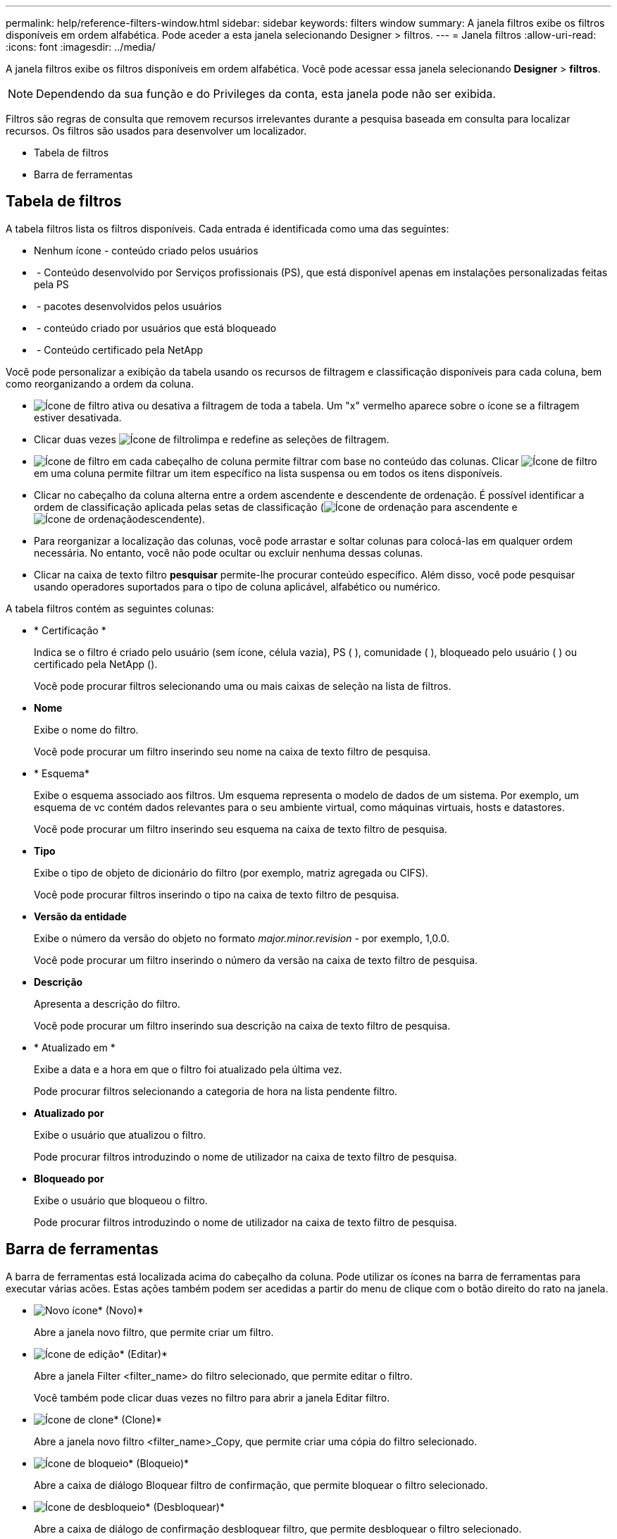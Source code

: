 ---
permalink: help/reference-filters-window.html 
sidebar: sidebar 
keywords: filters window 
summary: A janela filtros exibe os filtros disponíveis em ordem alfabética. Pode aceder a esta janela selecionando Designer > filtros. 
---
= Janela filtros
:allow-uri-read: 
:icons: font
:imagesdir: ../media/


[role="lead"]
A janela filtros exibe os filtros disponíveis em ordem alfabética. Você pode acessar essa janela selecionando *Designer* > *filtros*.


NOTE: Dependendo da sua função e do Privileges da conta, esta janela pode não ser exibida.

Filtros são regras de consulta que removem recursos irrelevantes durante a pesquisa baseada em consulta para localizar recursos. Os filtros são usados para desenvolver um localizador.

* Tabela de filtros
* Barra de ferramentas




== Tabela de filtros

A tabela filtros lista os filtros disponíveis. Cada entrada é identificada como uma das seguintes:

* Nenhum ícone - conteúdo criado pelos usuários
* image:../media/ps_certified_icon_wfa.gif[""] - Conteúdo desenvolvido por Serviços profissionais (PS), que está disponível apenas em instalações personalizadas feitas pela PS
* image:../media/community_certification.gif[""] - pacotes desenvolvidos pelos usuários
* image:../media/lock_icon_wfa.gif[""] - conteúdo criado por usuários que está bloqueado
* image:../media/netapp_certified.gif[""] - Conteúdo certificado pela NetApp


Você pode personalizar a exibição da tabela usando os recursos de filtragem e classificação disponíveis para cada coluna, bem como reorganizando a ordem da coluna.

* image:../media/filter_icon_wfa.gif["Ícone de filtro"] ativa ou desativa a filtragem de toda a tabela. Um "x" vermelho aparece sobre o ícone se a filtragem estiver desativada.
* Clicar duas vezes image:../media/filter_icon_wfa.gif["Ícone de filtro"]limpa e redefine as seleções de filtragem.
* image:../media/wfa_filter_icon.gif["Ícone de filtro"] em cada cabeçalho de coluna permite filtrar com base no conteúdo das colunas. Clicar image:../media/wfa_filter_icon.gif["Ícone de filtro"] em uma coluna permite filtrar um item específico na lista suspensa ou em todos os itens disponíveis.
* Clicar no cabeçalho da coluna alterna entre a ordem ascendente e descendente de ordenação. É possível identificar a ordem de classificação aplicada pelas setas de classificação (image:../media/wfa_sortarrow_up_icon.gif["Ícone de ordenação"] para ascendente e image:../media/wfa_sortarrow_down_icon.gif["Ícone de ordenação"]descendente).
* Para reorganizar a localização das colunas, você pode arrastar e soltar colunas para colocá-las em qualquer ordem necessária. No entanto, você não pode ocultar ou excluir nenhuma dessas colunas.
* Clicar na caixa de texto filtro *pesquisar* permite-lhe procurar conteúdo específico. Além disso, você pode pesquisar usando operadores suportados para o tipo de coluna aplicável, alfabético ou numérico.


A tabela filtros contém as seguintes colunas:

* * Certificação *
+
Indica se o filtro é criado pelo usuário (sem ícone, célula vazia), PS (image:../media/ps_certified_icon_wfa.gif[""] ), comunidade (image:../media/community_certification.gif[""] ), bloqueado pelo usuário ( )image:../media/lock_icon_wfa.gif[""] ou certificado pela NetApp (image:../media/netapp_certified.gif[""]).

+
Você pode procurar filtros selecionando uma ou mais caixas de seleção na lista de filtros.

* *Nome*
+
Exibe o nome do filtro.

+
Você pode procurar um filtro inserindo seu nome na caixa de texto filtro de pesquisa.

* * Esquema*
+
Exibe o esquema associado aos filtros. Um esquema representa o modelo de dados de um sistema. Por exemplo, um esquema de vc contém dados relevantes para o seu ambiente virtual, como máquinas virtuais, hosts e datastores.

+
Você pode procurar um filtro inserindo seu esquema na caixa de texto filtro de pesquisa.

* *Tipo*
+
Exibe o tipo de objeto de dicionário do filtro (por exemplo, matriz agregada ou CIFS).

+
Você pode procurar filtros inserindo o tipo na caixa de texto filtro de pesquisa.

* *Versão da entidade*
+
Exibe o número da versão do objeto no formato _major.minor.revision_ - por exemplo, 1,0.0.

+
Você pode procurar um filtro inserindo o número da versão na caixa de texto filtro de pesquisa.

* *Descrição*
+
Apresenta a descrição do filtro.

+
Você pode procurar um filtro inserindo sua descrição na caixa de texto filtro de pesquisa.

* * Atualizado em *
+
Exibe a data e a hora em que o filtro foi atualizado pela última vez.

+
Pode procurar filtros selecionando a categoria de hora na lista pendente filtro.

* *Atualizado por*
+
Exibe o usuário que atualizou o filtro.

+
Pode procurar filtros introduzindo o nome de utilizador na caixa de texto filtro de pesquisa.

* *Bloqueado por*
+
Exibe o usuário que bloqueou o filtro.

+
Pode procurar filtros introduzindo o nome de utilizador na caixa de texto filtro de pesquisa.





== Barra de ferramentas

A barra de ferramentas está localizada acima do cabeçalho da coluna. Pode utilizar os ícones na barra de ferramentas para executar várias acões. Estas ações também podem ser acedidas a partir do menu de clique com o botão direito do rato na janela.

* image:../media/new_wfa_icon.gif["Novo ícone"]* (Novo)*
+
Abre a janela novo filtro, que permite criar um filtro.

* image:../media/edit_wfa_icon.gif["Ícone de edição"]* (Editar)*
+
Abre a janela Filter <filter_name> do filtro selecionado, que permite editar o filtro.

+
Você também pode clicar duas vezes no filtro para abrir a janela Editar filtro.

* image:../media/clone_wfa_icon.gif["Ícone de clone"]* (Clone)*
+
Abre a janela novo filtro <filter_name>_Copy, que permite criar uma cópia do filtro selecionado.

* image:../media/lock_wfa_icon.gif["Ícone de bloqueio"]* (Bloqueio)*
+
Abre a caixa de diálogo Bloquear filtro de confirmação, que permite bloquear o filtro selecionado.

* image:../media/unlock_wfa_icon.gif["Ícone de desbloqueio"]* (Desbloquear)*
+
Abre a caixa de diálogo de confirmação desbloquear filtro, que permite desbloquear o filtro selecionado.

+
Esta opção está ativada apenas para os filtros bloqueados. Os administradores podem desbloquear filtros bloqueados por outros usuários.

* image:../media/delete_wfa_icon.gif["Eliminar ícone"]* (Apagar)*
+
Abre a caixa de diálogo Excluir filtro, que permite excluir o filtro criado pelo usuário selecionado.

+

NOTE: Não é possível eliminar um filtro WFA, um filtro PS ou um filtro de amostra.

* image:../media/export_wfa_icon.gif["Ícone de exportação"]* (Exportação)*
+
Permite exportar o filtro criado pelo utilizador selecionado.

+

NOTE: Não é possível exportar um filtro WFA, um filtro PS ou um filtro de amostra.

* image:../media/test_wfa_icon.gif["ícone de teste"]* (Teste)*
+
Abre a caixa de diálogo filtro de teste, que permite testar o filtro selecionado.

* image:../media/add_to_pack.png["adicionar ao ícone de embalagem"]* (Add to Pack)*
+
Abre a caixa de diálogo Adicionar a filtros de pacote, que permite adicionar o filtro e suas entidades confiáveis a um pacote, que é editável.

+

NOTE: O recurso Adicionar ao pacote é ativado somente para filtros para os quais a certificação está definida como nenhum.

* image:../media/remove_from_pack.png["remover do ícone do pacote"]* (Remover do pacote)*
+
Abre a caixa de diálogo Remover de filtros de pacote para o filtro selecionado, que permite excluir ou remover o filtro do pacote.

+

NOTE: O recurso Remover do pacote é ativado apenas para filtros para os quais a certificação está definida como nenhum.


